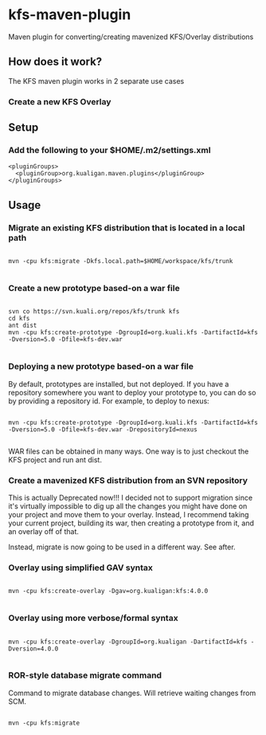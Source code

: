 * kfs-maven-plugin

Maven plugin for converting/creating mavenized KFS/Overlay distributions

** How does it work?

The KFS maven plugin works in 2 separate use cases

*** Create a new KFS Overlay


** Setup

*** Add the following to your $HOME/.m2/settings.xml

#+BEGIN_EXAMPLE
  <pluginGroups>
    <pluginGroup>org.kualigan.maven.plugins</pluginGroup>
  </pluginGroups>
#+END_EXAMPLE

** Usage

*** Migrate an existing KFS distribution that is located in a local path

#+BEGIN_EXAMPLE

mvn -cpu kfs:migrate -Dkfs.local.path=$HOME/workspace/kfs/trunk

#+END_EXAMPLE

*** Create a new prototype based-on a war file
#+BEGIN_EXAMPLE

svn co https://svn.kuali.org/repos/kfs/trunk kfs
cd kfs
ant dist
mvn -cpu kfs:create-prototype -DgroupId=org.kuali.kfs -DartifactId=kfs -Dversion=5.0 -Dfile=kfs-dev.war

#+END_EXAMPLE

*** Deploying a new prototype based-on a war file
By default, prototypes are installed, but not deployed. If you have a repository somewhere you want to deploy your
prototype to, you can do so by providing a repository id. For example, to deploy to nexus:

#+BEGIN_EXAMPLE

mvn -cpu kfs:create-prototype -DgroupId=org.kuali.kfs -DartifactId=kfs -Dversion=5.0 -Dfile=kfs-dev.war -DrepositoryId=nexus

#+END_EXAMPLE

WAR files can be obtained in many ways. One way is to just checkout the KFS project and run ant dist.

*** Create a mavenized KFS distribution from an SVN repository
This is actually Deprecated now!!! I decided not to support migration since it's virtually impossible to dig up all the changes
you might have done on your project and move them to your overlay. Instead, I recommend taking your current project, building its 
war, then creating a prototype from it, and an overlay off of that.

Instead, migrate is now going to be used in a different way. See after.


*** Overlay using simplified GAV syntax
#+BEGIN_EXAMPLE

mvn -cpu kfs:create-overlay -Dgav=org.kualigan:kfs:4.0.0

#+END_EXAMPLE

*** Overlay using more verbose/formal syntax

#+BEGIN_EXAMPLE

mvn -cpu kfs:create-overlay -DgroupId=org.kualigan -DartifactId=kfs -Dversion=4.0.0

#+END_EXAMPLE

*** ROR-style database migrate command

Command to migrate database changes. Will retrieve waiting changes from SCM.

#+BEGIN_EXAMPLE

mvn -cpu kfs:migrate

#+END_EXAMPLE
